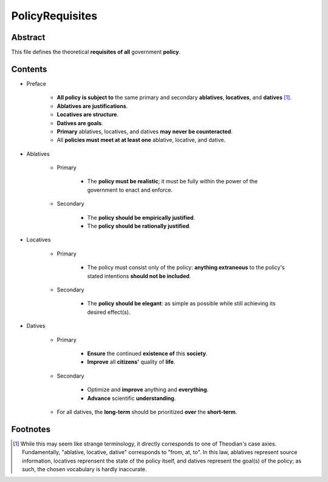 PolicyRequisites
############################################################

Abstract
============================================================

This file defines the theoretical **requisites of all** government **policy**.

Contents
============================================================

- Preface

    - **All policy is subject to** the same primary and secondary **ablatives**, **locatives**, and **datives** [1]_.

    - **Ablatives are justifications**.

    - **Locatives are structure**.

    - **Datives are goals**.

    - **Primary** ablatives, locatives, and datives **may never be counteracted**.

    - All **policies must meet at at least one** ablative, locative, and dative.

- Ablatives

    - Primary

        - The **policy must be realistic**;  it must be fully within the power of the government to enact and enforce.

    - Secondary

        - The **policy should be empirically justified**.

        - The **policy should be rationally justified**.

- Locatives

    - Primary

        - The policy must consist only of the policy:  **anything extraneous** to the policy's stated intentions **should not be included**.

    - Secondary

        - The **policy should be elegant**:  as simple as possible while still achieving its desired effect(s).

- Datives

    - Primary

        - **Ensure** the continued **existence of** this **society**.

        - **Improve** all **citizens'** quality of **life**.

    - Secondary

        - Optimize and **improve** anything and **everything**.

        - **Advance** scientific **understanding**.

    - For all datives, the **long-term** should be prioritized **over** the **short-term**.

Footnotes
============================================================

.. [1] While this may seem like strange terminology, it directly corresponds to one of Theodian's case axies.  Fundamentally, "ablative, locative, dative" corresponds to "from, at, to".  In this law, ablatives represent source information, locatives reprensent the state of the policy itself, and datives represent the goal(s) of the policy;  as such, the chosen vocabulary is hardly inaccurate.
